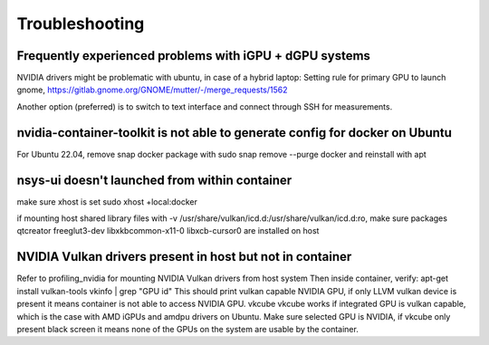 Troubleshooting
===============

Frequently experienced problems with iGPU + dGPU systems
--------------------------------------------------------
NVIDIA drivers might be problematic with ubuntu, in case of a hybrid laptop:
Setting rule for primary GPU to launch gnome, 
https://gitlab.gnome.org/GNOME/mutter/-/merge_requests/1562

Another option (preferred) is to switch to text interface and connect through SSH for measurements. 


nvidia-container-toolkit is not able to generate config for docker on Ubuntu
----------------------------------------------------------------------------
For Ubuntu 22.04, remove snap docker package with sudo snap remove --purge docker and reinstall with apt
 

nsys-ui doesn't launched from within container
----------------------------------------------
make sure xhost is set 
sudo xhost +local:docker

if mounting host shared library files with -v /usr/share/vulkan/icd.d:/usr/share/vulkan/icd.d:ro, 
make sure packages qtcreator freeglut3-dev libxkbcommon-x11-0 libxcb-cursor0 are installed on host 


NVIDIA Vulkan drivers present in host but not in container
----------------------------------------------------------
Refer to profiling_nvidia for mounting NVIDIA Vulkan drivers from host system 
Then inside container, verify: 
apt-get install vulkan-tools
vkinfo | grep "GPU id"
This should print vulkan capable NVIDIA GPU, if only LLVM vulkan device is present it means container is not able to access NVIDIA GPU. 
vkcube
vkcube works if integrated GPU is vulkan capable, which is the case with AMD iGPUs and amdpu drivers on Ubuntu. Make sure selected GPU is NVIDIA, if vkcube only present black screen it means none of the GPUs on the system are usable by the container.



